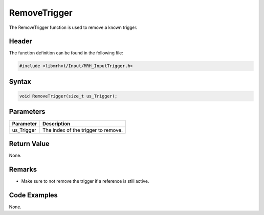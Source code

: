 RemoveTrigger
=============
The RemoveTrigger function is used to remove a known trigger.

Header
------
The function definition can be found in the following file:

.. code-block:: c

    #include <libmrhvt/Input/MRH_InputTrigger.h>


Syntax
------
.. code-block:: c

    void RemoveTrigger(size_t us_Trigger);


Parameters
----------
.. list-table::
    :header-rows: 1

    * - Parameter
      - Description
    * - us_Trigger
      - The index of the trigger to remove.
      

Return Value
------------
None.

Remarks
-------
* Make sure to not remove the trigger if a reference is still 
  active.

Code Examples
-------------
None.